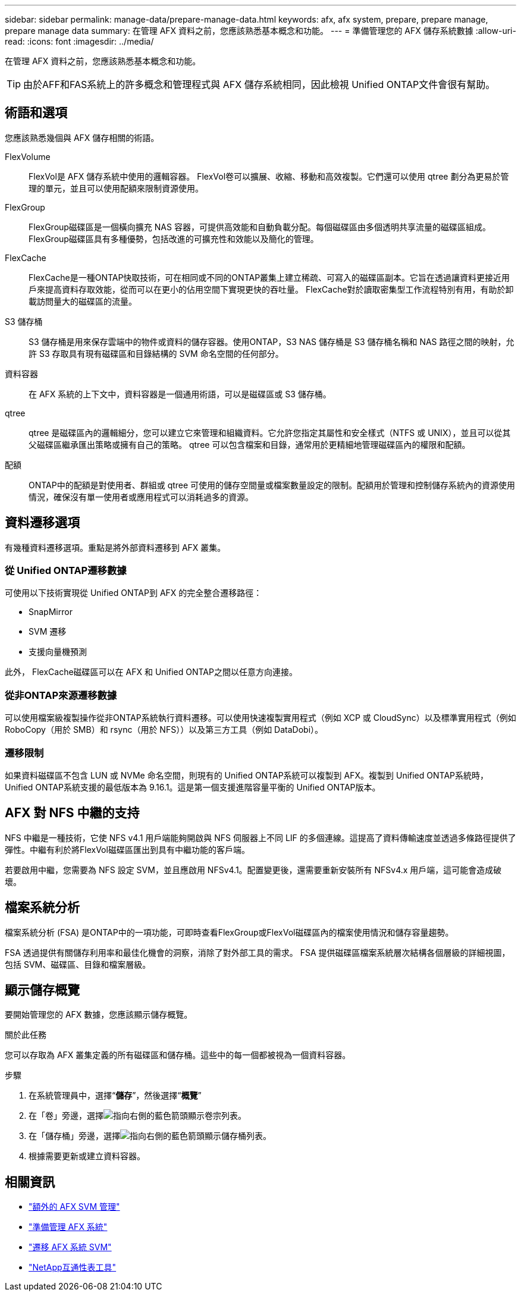 ---
sidebar: sidebar 
permalink: manage-data/prepare-manage-data.html 
keywords: afx, afx system, prepare, prepare manage, prepare manage data 
summary: 在管理 AFX 資料之前，您應該熟悉基本概念和功能。 
---
= 準備管理您的 AFX 儲存系統數據
:allow-uri-read: 
:icons: font
:imagesdir: ../media/


[role="lead"]
在管理 AFX 資料之前，您應該熟悉基本概念和功能。


TIP: 由於AFF和FAS系統上的許多概念和管理程式與 AFX 儲存系統相同，因此檢視 Unified ONTAP文件會很有幫助。



== 術語和選項

您應該熟悉幾個與 AFX 儲存相關的術語。

FlexVolume:: FlexVol是 AFX 儲存系統中使用的邏輯容器。 FlexVol卷可以擴展、收縮、移動和高效複製。它們還可以使用 qtree 劃分為更易於管理的單元，並且可以使用配額來限制資源使用。
FlexGroup:: FlexGroup磁碟區是一個橫向擴充 NAS 容器，可提供高效能和自動負載分配。每個磁碟區由多個透明共享流量的磁碟區組成。  FlexGroup磁碟區具有多種優勢，包括改進的可擴充性和效能以及簡化的管理。
FlexCache:: FlexCache是​​一種ONTAP快取技術，可在相同或不同的ONTAP叢集上建立稀疏、可寫入的磁碟區副本。它旨在透過讓資料更接近用戶來提高資料存取效能，從而可以在更小的佔用空間下實現更快的吞吐量。  FlexCache對於讀取密集型工作流程特別有用，有助於卸載訪問量大的磁碟區的流量。
S3 儲存桶:: S3 儲存桶是用來保存雲端中的物件或資料的儲存容器。使用ONTAP，S3 NAS 儲存桶是 S3 儲存桶名稱和 NAS 路徑之間的映射，允許 S3 存取具有現有磁碟區和目錄結構的 SVM 命名空間的任何部分。
資料容器:: 在 AFX 系統的上下文中，資料容器是一個通用術語，可以是磁碟區或 S3 儲存桶。
qtree:: qtree 是磁碟區內的邏輯細分，您可以建立它來管理和組織資料。它允許您指定其屬性和安全樣式（NTFS 或 UNIX），並且可以從其父磁碟區繼承匯出策略或擁有自己的策略。  qtree 可以包含檔案和目錄，通常用於更精細地管理磁碟區內的權限和配額。
配額:: ONTAP中的配額是對使用者、群組或 qtree 可使用的儲存空間量或檔案數量設定的限制。配額用於管理和控制儲存系統內的資源使用情況，確保沒有單一使用者或應用程式可以消耗過多的資源。




== 資料遷移選項

有幾種資料遷移選項。重點是將外部資料遷移到 AFX 叢集。



=== 從 Unified ONTAP遷移數據

可使用以下技術實現從 Unified ONTAP到 AFX 的完全整合遷移路徑：

* SnapMirror
* SVM 遷移
* 支援向量機預測


此外， FlexCache磁碟區可以在 AFX 和 Unified ONTAP之間以任意方向連接。



=== 從非ONTAP來源遷移數據

可以使用檔案級複製操作從非ONTAP系統執行資料遷移。可以使用快速複製實用程式（例如 XCP 或 CloudSync）以及標準實用程式（例如 RoboCopy（用於 SMB）和 rsync（用於 NFS））以及第三方工具（例如 DataDobi）。



=== 遷移限制

如果資料磁碟區不包含 LUN 或 NVMe 命名空間，則現有的 Unified ONTAP系統可以複製到 AFX。複製到 Unified ONTAP系統時，Unified ONTAP系統支援的最低版本為 9.16.1。這是第一個支援進階容量平衡的 Unified ONTAP版本。



== AFX 對 NFS 中繼的支持

NFS 中繼是一種技術，它使 NFS v4.1 用戶端能夠開啟與 NFS 伺服器上不同 LIF 的多個連線。這提高了資料傳輸速度並透過多條路徑提供了彈性。中繼有利於將FlexVol磁碟區匯出到具有中繼功能的客戶端。

若要啟用中繼，您需要為 NFS 設定 SVM，並且應啟用 NFSv4.1。配置變更後，還需要重新安裝所有 NFSv4.x 用戶端，這可能會造成破壞。



== 檔案系統分析

檔案系統分析 (FSA) 是ONTAP中的一項功能，可即時查看FlexGroup或FlexVol磁碟區內的檔案使用情況和儲存容量趨勢。

FSA 透過提供有關儲存利用率和最佳化機會的洞察，消除了對外部工具的需求。  FSA 提供磁碟區檔案系統層次結構各個層級的詳細視圖，包括 SVM、磁碟區、目錄和檔案層級。



== 顯示儲存概覽

要開始管理您的 AFX 數據，您應該顯示儲存概覽。

.關於此任務
您可以存取為 AFX 叢集定義的所有磁碟區和儲存桶。這些中的每一個都被視為一個資料容器。

.步驟
. 在系統管理員中，選擇“*儲存*”，然後選擇“*概覽*”
. 在「卷」旁邊，選擇image:icon_arrow.gif["指向右側的藍色箭頭"]顯示卷宗列表。
. 在「儲存桶」旁邊，選擇image:icon_arrow.gif["指向右側的藍色箭頭"]顯示儲存桶列表。
. 根據需要更新或建立資料容器。




== 相關資訊

* link:../administer/additional-ontap-svm.html["額外的 AFX SVM 管理"]
* link:../get-started/prepare-cluster-admin.html["準備管理 AFX 系統"]
* link:../administer/migrate-svm.html["遷移 AFX 系統 SVM"]
* https://mysupport.netapp.com/matrix/["NetApp互通性表工具"^]

